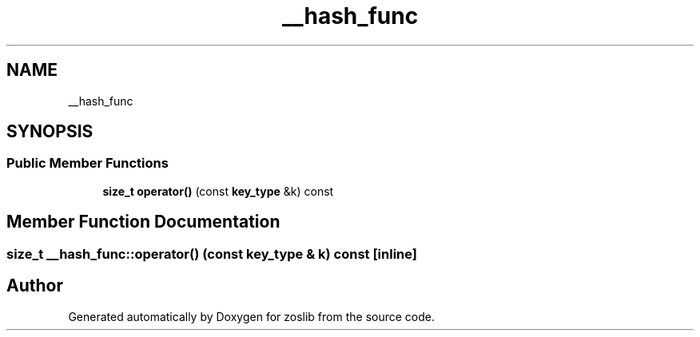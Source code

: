 .TH "__hash_func" 3 "Tue Jan 18 2022" "zoslib" \" -*- nroff -*-
.ad l
.nh
.SH NAME
__hash_func
.SH SYNOPSIS
.br
.PP
.SS "Public Member Functions"

.in +1c
.ti -1c
.RI "\fBsize_t\fP \fBoperator()\fP (const \fBkey_type\fP &k) const"
.br
.in -1c
.SH "Member Function Documentation"
.PP 
.SS "\fBsize_t\fP __hash_func::operator() (const \fBkey_type\fP & k) const\fC [inline]\fP"


.SH "Author"
.PP 
Generated automatically by Doxygen for zoslib from the source code\&.
